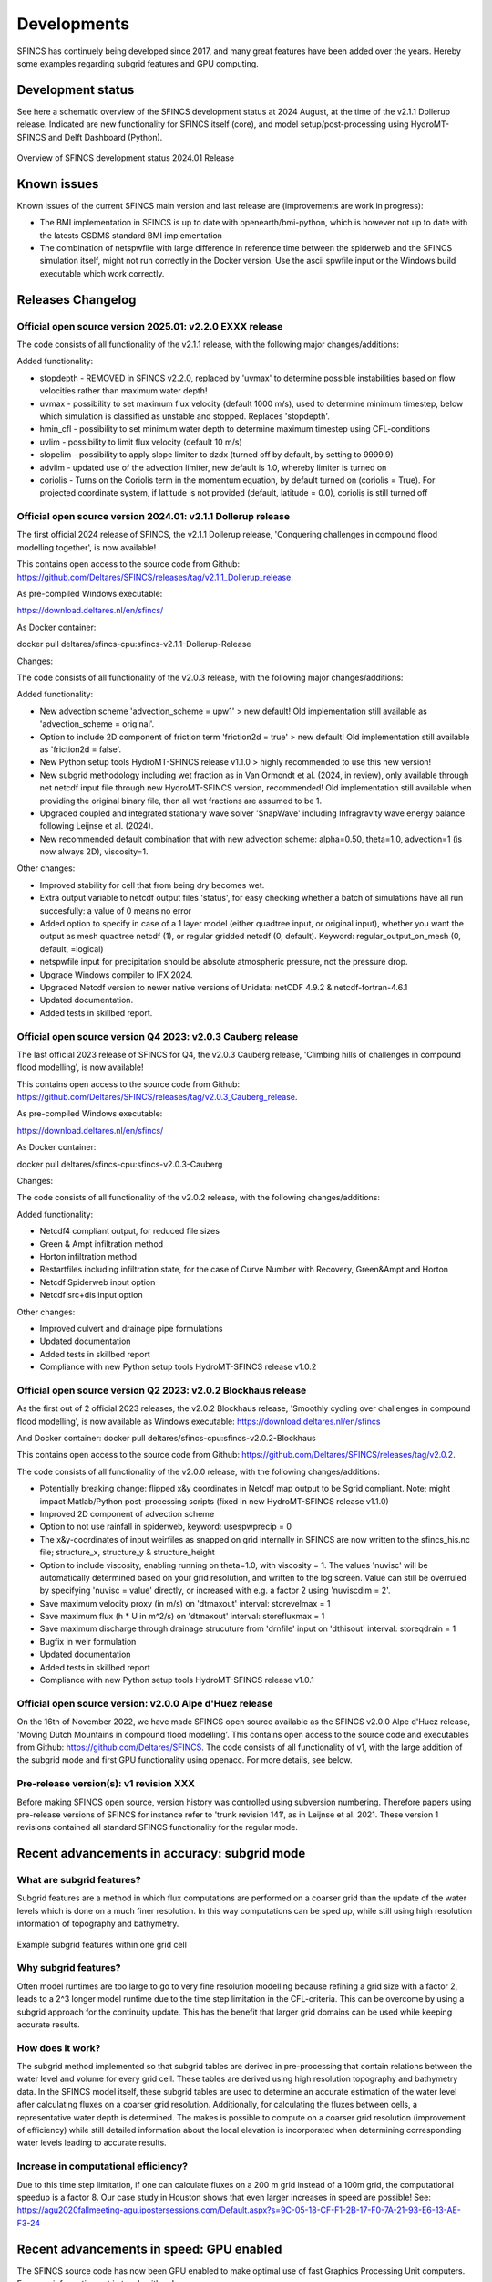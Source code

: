 Developments
=====

SFINCS has continuely being developed since 2017, and many great features have been added over the years.
Hereby some examples regarding subgrid features and GPU computing.

Development status
-----

See here a schematic overview of the SFINCS development status at 2024 August, at the time of the v2.1.1 Dollerup release.
Indicated are new functionality for SFINCS itself (core), and model setup/post-processing using HydroMT-SFINCS and Delft Dashboard (Python).

.. figure:: ./figures/Overview_status_SFINCS.drawio.png
   :width: 600px
   :align: center

   Overview of SFINCS development status 2024.01 Release

Known issues
-----

Known issues of the current SFINCS main version and last release are (improvements are work in progress):

* The BMI implementation in SFINCS is up to date with openearth/bmi-python, which is however not up to date with the latests CSDMS standard BMI implementation
* The combination of netspwfile with large difference in reference time between the spiderweb and the SFINCS simulation itself, might not run correctly in the Docker version. Use the ascii spwfile input or the Windows build executable which work correctly.

Releases Changelog
-----

Official open source version 2025.01: v2.2.0 EXXX release
^^^^^

The code consists of all functionality of the v2.1.1 release, with the following major changes/additions:

Added functionality:

* stopdepth - REMOVED in SFINCS v2.2.0, replaced by 'uvmax' to determine possible instabilities based on flow velocities rather than maximum water depth!
* uvmax - possibility to set maximum flux velocity (default 1000 m/s), used to determine minimum timestep, below which simulation is classified as unstable and stopped. Replaces 'stopdepth'.
* hmin_cfl - possibility to set minimum water depth to determine maximum timestep using CFL-conditions
* uvlim - possibility to limit flux velocity (default 10 m/s)
* slopelim - possibility to apply slope limiter to dzdx (turned off by default, by setting to 9999.9)
* advlim - updated use of the advection limiter, new default is 1.0, whereby limiter is turned on
* coriolis - Turns on the Coriolis term in the momentum equation, by default turned on (coriolis = True). For projected coordinate system, if latitude is not provided (default, latitude = 0.0), coriolis is still turned off

Official open source version 2024.01: v2.1.1 Dollerup release
^^^^^

The first official 2024 release of SFINCS, the v2.1.1 Dollerup release, 'Conquering challenges in compound flood modelling together', is now available!

This contains open access to the source code from Github: https://github.com/Deltares/SFINCS/releases/tag/v2.1.1_Dollerup_release.

As pre-compiled Windows executable:

https://download.deltares.nl/en/sfincs/

As Docker container:

docker pull deltares/sfincs-cpu:sfincs-v2.1.1-Dollerup-Release

Changes:

The code consists of all functionality of the v2.0.3 release, with the following major changes/additions:

Added functionality:

* New advection scheme 'advection_scheme = upw1' > new default! Old implementation still available as 'advection_scheme = original'.
* Option to include 2D component of friction term 'friction2d = true' > new default! Old implementation still available as 'friction2d = false'.
* New Python setup tools HydroMT-SFINCS release v1.1.0 > highly recommended to use this new version!
* New subgrid methodology including wet fraction as in Van Ormondt et al. (2024, in review), only available through net netcdf input file through new HydroMT-SFINCS version, recommended! Old implementation still available when providing the original binary file, then all wet fractions are assumed to be 1.
* Upgraded coupled and integrated stationary wave solver 'SnapWave' including Infragravity wave energy balance following Leijnse et al. (2024).
* New recommended default combination that with new advection scheme: alpha=0.50, theta=1.0, advection=1 (is now always 2D), viscosity=1.

Other changes:

* Improved stability for cell that from being dry becomes wet.
* Extra output variable to netcdf output files 'status', for easy checking whether a batch of simulations have all run succesfully: a value of 0 means no error
* Added option to specify in case of a 1 layer model (either quadtree input, or original input), whether you want the output as mesh quadtree netcdf (1), or regular gridded netcdf (0, default). Keyword: regular_output_on_mesh (0, default, =logical)
* netspwfile input for precipitation should be absolute atmospheric pressure, not the pressure drop.
* Upgrade Windows compiler to IFX 2024.
* Upgraded Netcdf version to newer native versions of Unidata: netCDF 4.9.2 & netcdf-fortran-4.6.1
* Updated documentation.
* Added tests in skillbed report.


Official open source version Q4 2023: v2.0.3 Cauberg release
^^^^^

The last official 2023 release of SFINCS for Q4, the v2.0.3 Cauberg release, 'Climbing hills of challenges in compound flood modelling', is now available!

This contains open access to the source code from Github: https://github.com/Deltares/SFINCS/releases/tag/v2.0.3_Cauberg_release.

As pre-compiled Windows executable:

https://download.deltares.nl/en/sfincs/

As Docker container:

docker pull deltares/sfincs-cpu:sfincs-v2.0.3-Cauberg

Changes:

The code consists of all functionality of the v2.0.2 release, with the following changes/additions:

Added functionality:

* Netcdf4 compliant output, for reduced file sizes
* Green & Ampt infiltration method
* Horton infiltration method
* Restartfiles including infiltration state, for the case of Curve Number with Recovery, Green&Ampt and Horton
* Netcdf Spiderweb input option
* Netcdf src+dis input option

Other changes:

* Improved culvert and drainage pipe formulations
* Updated documentation
* Added tests in skillbed report
* Compliance with new Python setup tools HydroMT-SFINCS release v1.0.2

Official open source version Q2 2023: v2.0.2 Blockhaus release
^^^^^

As the first out of 2 official 2023 releases, the v2.0.2 Blockhaus release, 'Smoothly cycling over challenges in compound flood modelling', is now available as Windows executable: https://download.deltares.nl/en/sfincs

And Docker container: docker pull deltares/sfincs-cpu:sfincs-v2.0.2-Blockhaus

This contains open access to the source code from Github: https://github.com/Deltares/SFINCS/releases/tag/v2.0.2.

The code consists of all functionality of the v2.0.0 release, with the following changes/additions:

* Potentially breaking change: flipped x&y coordinates in Netcdf map output to be Sgrid compliant. Note; might impact Matlab/Python post-processing scripts (fixed in new HydroMT-SFINCS release v1.1.0)
* Improved 2D component of advection scheme
* Option to not use rainfall in spiderweb, keyword:  usespwprecip = 0
* The x&y-coordinates of input weirfiles as snapped on grid internally in SFINCS are now written to the sfincs_his.nc file;  structure_x, structure_y & structure_height 
* Option to include viscosity, enabling running on theta=1.0,  with viscosity = 1. The values 'nuvisc' will be automatically determined based on your grid resolution, and written to the log screen. Value can still be overruled by specifying 'nuvisc = value' directly, or increased with e.g. a factor 2 using 'nuviscdim = 2'.
* Save maximum velocity proxy (in m/s) on 'dtmaxout'  interval:   storevelmax = 1
* Save maximum flux  (h * U in m^2/s) on 'dtmaxout'  interval:   storefluxmax = 1
* Save maximum discharge through drainage strucuture from 'drnfile' input on 'dthisout'  interval:   storeqdrain = 1
* Bugfix in weir formulation
* Updated documentation
* Added tests in skillbed report
* Compliance with new Python setup tools HydroMT-SFINCS release v1.0.1


Official open source version: v2.0.0 Alpe d'Huez release
^^^^^

On the 16th of November 2022, we have made SFINCS open source available as the SFINCS v2.0.0 Alpe d'Huez release, 'Moving Dutch Mountains in compound flood modelling'.
This contains open access to the source code and executables from Github: https://github.com/Deltares/SFINCS.
The code consists of all functionality of v1, with the large addition of the subgrid mode and first GPU functionality using openacc.
For more details, see below.

Pre-release version(s): v1 revision XXX
^^^^^

Before making SFINCS open source, version history was controlled using subversion numbering.
Therefore papers using pre-release versions of SFINCS for instance refer to 'trunk revision 141', as in Leijnse et al. 2021.
These version 1 revisions contained all standard SFINCS functionality for the regular mode.

Recent advancements in accuracy: subgrid mode
-----

What are subgrid features?
^^^^^
Subgrid features are a method in which flux computations are performed on a coarser grid than the update of the water levels which is done on a much finer resolution. 
In this way computations can be sped up, while still using high resolution information of topography and bathymetry.

.. figure:: ./figures/Figure_subgrid_tables.png
   :width: 600px
   :align: center

   Example subgrid features within one grid cell

Why subgrid features?
^^^^^
Often model runtimes are too large to go to very fine resolution modelling because refining a grid size with a factor 2, leads to a 2^3 longer model runtime due to the time step limitation in the CFL-criteria. 
This can be overcome by using a subgrid approach for the continuity update. This has the benefit that larger grid domains can be used while keeping accurate results.

How does it work? 
^^^^^
The subgrid method implemented so that subgrid tables are derived in pre-processing that contain relations between the water level and volume for every grid cell. 
These tables are derived using high resolution topography and bathymetry data. 
In the SFINCS model itself, these subgrid tables are used to determine an accurate estimation of the water level after calculating fluxes on a coarser grid resolution. 
Additionally, for calculating the fluxes between cells, a representative water depth is determined.
The makes is possible to compute on a coarser grid resolution (improvement of efficiency) while still detailed information about the local elevation is incorporated when determining corresponding water levels leading to accurate results.

Increase in computational efficiency?
^^^^^
Due to this time step limitation, if one can calculate fluxes on a 200 m grid instead of a 100m grid, the computational speedup is a factor 8. 
Our case study in Houston shows that even larger increases in speed are possible!
See: https://agu2020fallmeeting-agu.ipostersessions.com/Default.aspx?s=9C-05-18-CF-F1-2B-17-F0-7A-21-93-E6-13-AE-F3-24

Recent advancements in speed: GPU enabled
-----
The SFINCS source code has now been GPU enabled to make optimal use of fast Graphics Processing Unit computers.
For more information get in touch with us!

